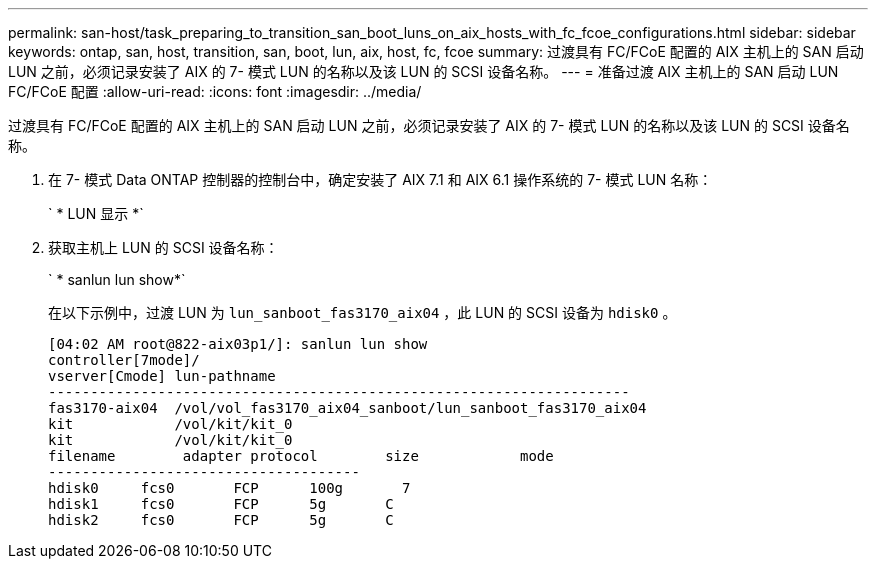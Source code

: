 ---
permalink: san-host/task_preparing_to_transition_san_boot_luns_on_aix_hosts_with_fc_fcoe_configurations.html 
sidebar: sidebar 
keywords: ontap, san, host, transition, san, boot, lun, aix, host, fc, fcoe 
summary: 过渡具有 FC/FCoE 配置的 AIX 主机上的 SAN 启动 LUN 之前，必须记录安装了 AIX 的 7- 模式 LUN 的名称以及该 LUN 的 SCSI 设备名称。 
---
= 准备过渡 AIX 主机上的 SAN 启动 LUN FC/FCoE 配置
:allow-uri-read: 
:icons: font
:imagesdir: ../media/


[role="lead"]
过渡具有 FC/FCoE 配置的 AIX 主机上的 SAN 启动 LUN 之前，必须记录安装了 AIX 的 7- 模式 LUN 的名称以及该 LUN 的 SCSI 设备名称。

. 在 7- 模式 Data ONTAP 控制器的控制台中，确定安装了 AIX 7.1 和 AIX 6.1 操作系统的 7- 模式 LUN 名称：
+
` * LUN 显示 *`

. 获取主机上 LUN 的 SCSI 设备名称：
+
` * sanlun lun show*`

+
在以下示例中，过渡 LUN 为 `lun_sanboot_fas3170_aix04` ，此 LUN 的 SCSI 设备为 `hdisk0` 。

+
[listing]
----
[04:02 AM root@822-aix03p1/]: sanlun lun show
controller[7mode]/
vserver[Cmode] lun-pathname
---------------------------------------------------------------------
fas3170-aix04  /vol/vol_fas3170_aix04_sanboot/lun_sanboot_fas3170_aix04
kit            /vol/kit/kit_0
kit            /vol/kit/kit_0
filename	adapter	protocol	size		mode
-------------------------------------
hdisk0     fcs0       FCP      100g	  7
hdisk1     fcs0       FCP      5g       C
hdisk2     fcs0       FCP      5g       C
----

